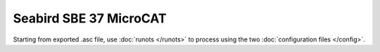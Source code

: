 Seabird SBE 37 MicroCAT
***********************

Starting from exported .asc file, use :doc:`runots </runots>` to process using the two :doc:`configuration files </config>`.
